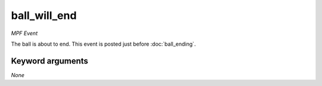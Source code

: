 ball_will_end
=============

*MPF Event*

The ball is about to end. This event is posted just before
:doc:`ball_ending`.

Keyword arguments
-----------------

*None*
